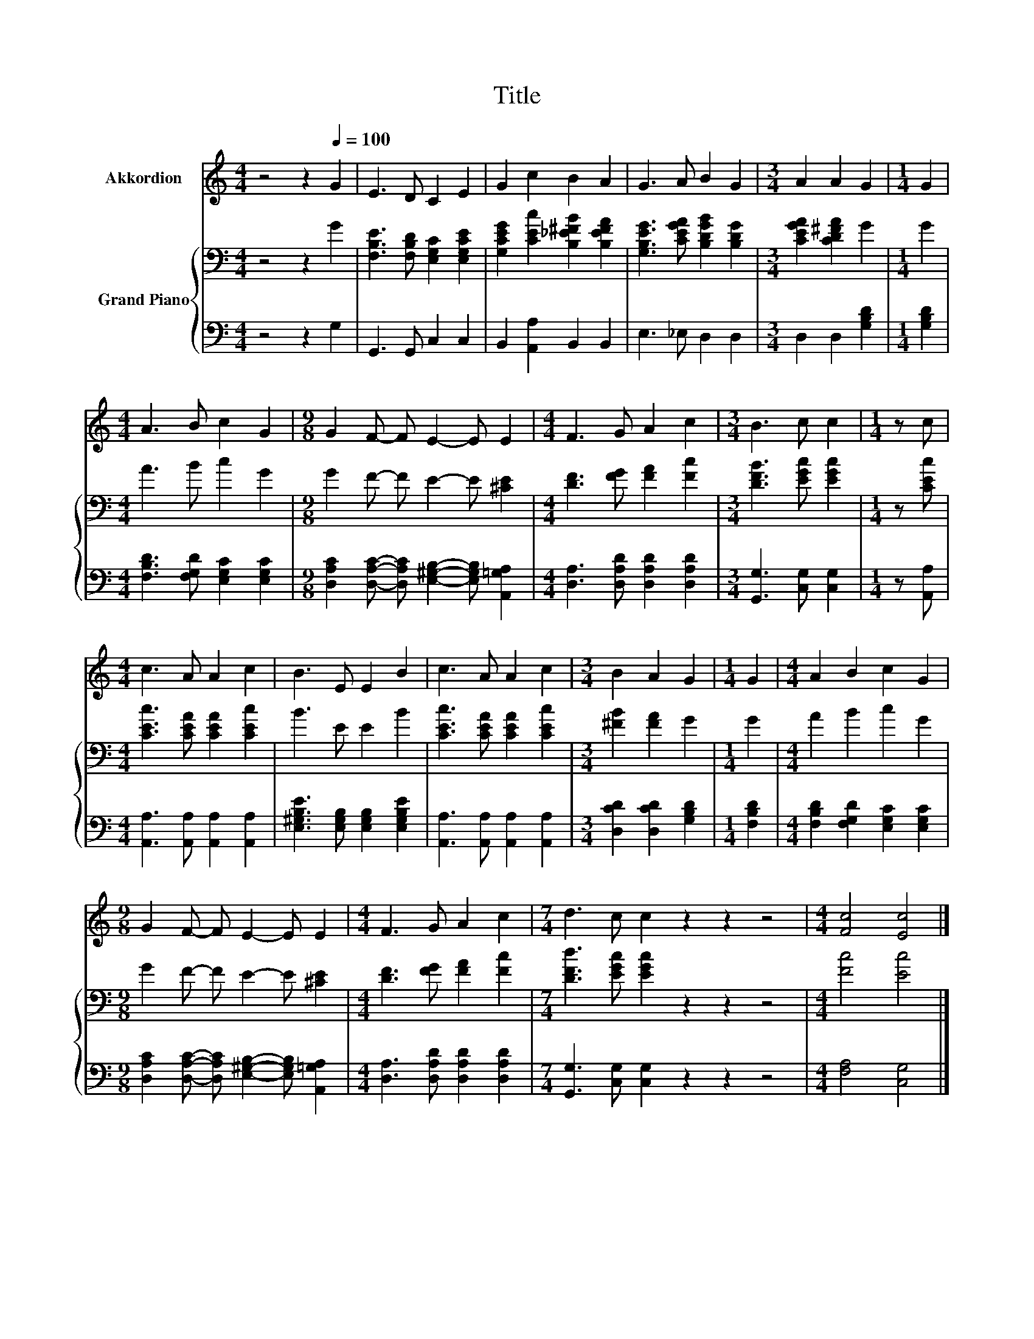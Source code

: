 X:1
T:Title
%%score 1 { 2 | 3 }
L:1/8
M:4/4
K:C
V:1 treble nm="Akkordion"
V:2 bass nm="Grand Piano"
V:3 bass 
V:1
 z4 z2[Q:1/4=100] G2 | E3 D C2 E2 | G2 c2 B2 A2 | G3 A B2 G2 |[M:3/4] A2 A2 G2 |[M:1/4] G2 | %6
[M:4/4] A3 B c2 G2 |[M:9/8] G2 F- F E2- E E2 |[M:4/4] F3 G A2 c2 |[M:3/4] B3 c c2 |[M:1/4] z c | %11
[M:4/4] c3 A A2 c2 | B3 E E2 B2 | c3 A A2 c2 |[M:3/4] B2 A2 G2 |[M:1/4] G2 |[M:4/4] A2 B2 c2 G2 | %17
[M:9/8] G2 F- F E2- E E2 |[M:4/4] F3 G A2 c2 |[M:7/4] d3 c c2 z2 z2 z4 |[M:4/4] [Fc]4 [Ec]4 |] %21
V:2
 z4 z2 G2 | [F,B,E]3 [F,B,D] [E,G,C]2 [E,G,CE]2 | [G,CEG]2 [CEc]2 [B,_E^FB]2 [B,EFA]2 | %3
 [G,B,EG]3 [CEGA] [B,DGB]2 [B,DG]2 |[M:3/4] [CEGA]2 [CD^FA]2 G2 |[M:1/4] G2 |[M:4/4] A3 B c2 G2 | %7
[M:9/8] G2 F- F E2- E [^CE]2 |[M:4/4] [DF]3 [FG] [FA]2 [Fc]2 |[M:3/4] [DFB]3 [EGc] [EGc]2 | %10
[M:1/4] z [CEc] |[M:4/4] [CEc]3 [CEA] [CEA]2 [CEc]2 | B3 E E2 B2 | [CEc]3 [CEA] [CEA]2 [CEc]2 | %14
[M:3/4] [^FB]2 [FA]2 G2 |[M:1/4] G2 |[M:4/4] A2 B2 c2 G2 |[M:9/8] G2 F- F E2- E [^CE]2 | %18
[M:4/4] [DF]3 [FG] [FA]2 [Fc]2 |[M:7/4] [DFd]3 [EGc] [EGc]2 z2 z2 z4 |[M:4/4] [Fc]4 [Ec]4 |] %21
V:3
 z4 z2 G,2 | G,,3 G,, C,2 C,2 | B,,2 [A,,A,]2 B,,2 B,,2 | E,3 _E, D,2 D,2 | %4
[M:3/4] D,2 D,2 [G,B,D]2 |[M:1/4] [G,B,D]2 |[M:4/4] [F,B,D]3 [F,G,D] [E,G,C]2 [E,G,C]2 | %7
[M:9/8] [D,A,C]2 [D,A,C]- [D,A,C] [E,^G,B,]2- [E,G,B,] [A,,=G,A,]2 | %8
[M:4/4] [D,A,]3 [D,A,D] [D,A,D]2 [D,A,D]2 |[M:3/4] [G,,G,]3 [C,G,] [C,G,]2 |[M:1/4] z [A,,A,] | %11
[M:4/4] [A,,A,]3 [A,,A,] [A,,A,]2 [A,,A,]2 | [E,^G,B,E]3 [E,G,B,] [E,G,B,]2 [E,G,B,E]2 | %13
 [A,,A,]3 [A,,A,] [A,,A,]2 [A,,A,]2 |[M:3/4] [D,CD]2 [D,CD]2 [G,B,D]2 |[M:1/4] [F,B,D]2 | %16
[M:4/4] [F,B,D]2 [F,G,D]2 [E,G,C]2 [E,G,C]2 | %17
[M:9/8] [D,A,C]2 [D,A,C]- [D,A,C] [E,^G,B,]2- [E,G,B,] [A,,=G,A,]2 | %18
[M:4/4] [D,A,]3 [D,A,D] [D,A,D]2 [D,A,D]2 |[M:7/4] [G,,G,]3 [C,G,] [C,G,]2 z2 z2 z4 | %20
[M:4/4] [F,A,]4 [C,G,]4 |] %21

